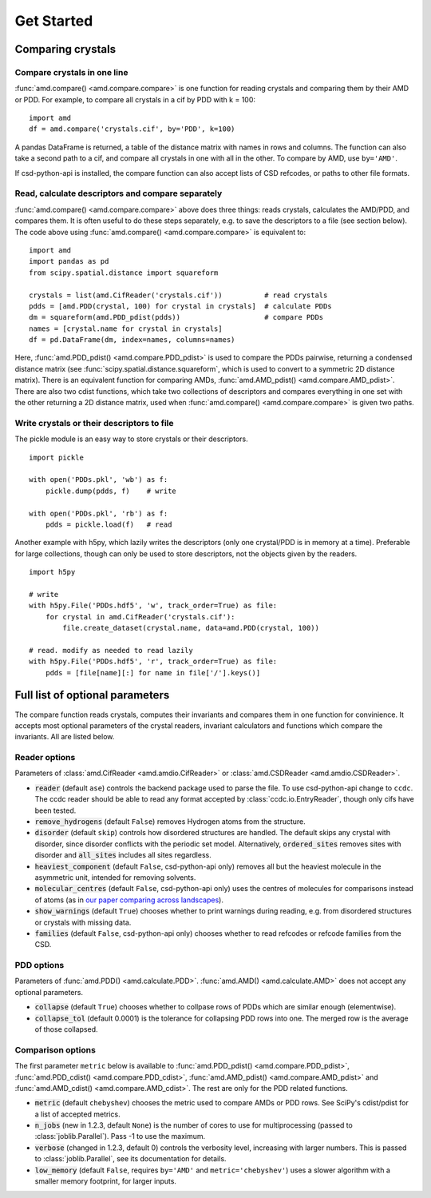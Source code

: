 Get Started
===========

Comparing crystals
------------------

Compare crystals in one line
^^^^^^^^^^^^^^^^^^^^^^^^^^^^

:func:`amd.compare() <amd.compare.compare>` is one function for reading crystals
and comparing them by their AMD or PDD. For example, to compare all crystals in a
cif by PDD with k = 100::

    import amd
    df = amd.compare('crystals.cif', by='PDD', k=100)

A pandas DataFrame is returned, a table of the distance matrix with names in rows 
and columns. The function can also take a second path to a cif, and compare all
crystals in one with all in the other. To compare by AMD, use ``by='AMD'``.

If csd-python-api is installed, the compare function can also accept lists of
CSD refcodes, or paths to other file formats.

Read, calculate descriptors and compare separately 
^^^^^^^^^^^^^^^^^^^^^^^^^^^^^^^^^^^^^^^^^^^^^^^^^^

:func:`amd.compare() <amd.compare.compare>` above does three things: reads crystals, calculates the AMD/PDD, and compares them. It is
often useful to do these steps separately, e.g. to save the descriptors to a file (see section below). The code above using
:func:`amd.compare() <amd.compare.compare>` is equivalent to::

    import amd
    import pandas as pd
    from scipy.spatial.distance import squareform

    crystals = list(amd.CifReader('crystals.cif'))          # read crystals
    pdds = [amd.PDD(crystal, 100) for crystal in crystals]  # calculate PDDs
    dm = squareform(amd.PDD_pdist(pdds))                    # compare PDDs
    names = [crystal.name for crystal in crystals]
    df = pd.DataFrame(dm, index=names, columns=names)

Here, :func:`amd.PDD_pdist() <amd.compare.PDD_pdist>` is used to compare the PDDs pairwise, returning a condensed distance matrix (see
:func:`scipy.spatial.distance.squareform`, which is used to convert to a symmetric 2D distance matrix). There is
an equivalent function for comparing AMDs, :func:`amd.AMD_pdist() <amd.compare.AMD_pdist>`. There are also two cdist functions, which take
two collections of descriptors and compares everything in one set with the other returning a 2D distance matrix,
used when :func:`amd.compare() <amd.compare.compare>` is given two paths.

Write crystals or their descriptors to file
^^^^^^^^^^^^^^^^^^^^^^^^^^^^^^^^^^^^^^^^^^^

The pickle module is an easy way to store crystals or their descriptors. 
::

    import pickle

    with open('PDDs.pkl', 'wb') as f:
        pickle.dump(pdds, f)    # write

    with open('PDDs.pkl', 'rb') as f:
        pdds = pickle.load(f)   # read

Another example with h5py, which lazily writes the descriptors (only one crystal/PDD is in memory at a time). Preferable 
for large collections, though can only be used to store descriptors, not the objects given by the readers.
::

    import h5py

    # write
    with h5py.File('PDDs.hdf5', 'w', track_order=True) as file:
        for crystal in amd.CifReader('crystals.cif'):
            file.create_dataset(crystal.name, data=amd.PDD(crystal, 100))

    # read. modify as needed to read lazily
    with h5py.File('PDDs.hdf5', 'r', track_order=True) as file:
        pdds = [file[name][:] for name in file['/'].keys()]

Full list of optional parameters
--------------------------------

The compare function reads crystals, computes their invariants and compares them in one function for
convinience. It accepts most optional parameters of the crystal readers, invariant calculators and
functions which compare the invariants. All are listed below.

Reader options
^^^^^^^^^^^^^^

Parameters of :class:`amd.CifReader <amd.amdio.CifReader>` or :class:`amd.CSDReader <amd.amdio.CSDReader>`.

* :code:`reader` (default ``ase``) controls the backend package used to parse the file. To use csd-python-api change to ``ccdc``. The ccdc reader should be able to read any format accepted by :class:`ccdc.io.EntryReader`, though only cifs have been tested.
* :code:`remove_hydrogens` (default ``False``) removes Hydrogen atoms from the structure.
* :code:`disorder` (default ``skip``) controls how disordered structures are handled. The default skips any crystal with disorder, since disorder conflicts with the periodic set model. Alternatively, :code:`ordered_sites` removes sites with disorder and :code:`all_sites` includes all sites regardless.
* :code:`heaviest_component` (default ``False``, csd-python-api only) removes all but the heaviest molecule in the asymmetric unit, intended for removing solvents.
* :code:`molecular_centres` (default ``False``, csd-python-api only) uses the centres of molecules for comparisons instead of atoms (as in `our paper comparing across landscapes <https://pubs.acs.org/doi/10.1021/jacs.2c02653>`_).
* :code:`show_warnings` (default ``True``) chooses whether to print warnings during reading, e.g. from disordered structures or crystals with missing data.
* :code:`families` (default ``False``, csd-python-api only) chooses whether to read refcodes or refcode families from the CSD.

PDD options
^^^^^^^^^^^

Parameters of :func:`amd.PDD() <amd.calculate.PDD>`. :func:`amd.AMD() <amd.calculate.AMD>` does not accept any optional parameters.

* :code:`collapse` (default ``True``) chooses whether to collpase rows of PDDs which are similar enough (elementwise).
* :code:`collapse_tol` (default 0.0001) is the tolerance for collapsing PDD rows into one. The merged row is the average of those collapsed. 

Comparison options
^^^^^^^^^^^^^^^^^^

The first parameter ``metric`` below is available to :func:`amd.PDD_pdist() <amd.compare.PDD_pdist>`, :func:`amd.PDD_cdist() <amd.compare.PDD_cdist>`,
:func:`amd.AMD_pdist() <amd.compare.AMD_pdist>` and :func:`amd.AMD_cdist() <amd.compare.AMD_cdist>`. The rest are only for the
PDD related functions.

* :code:`metric` (default ``chebyshev``) chooses the metric used to compare AMDs or PDD rows. See SciPy's cdist/pdist for a list of accepted metrics.
* :code:`n_jobs` (new in 1.2.3, default ``None``) is the number of cores to use for multiprocessing (passed to :class:`joblib.Parallel`). Pass -1 to use the maximum.
* :code:`verbose` (changed in 1.2.3, default 0) controls the verbosity level, increasing with larger numbers. This is passed to :class:`joblib.Parallel`, see its documentation for details.
* :code:`low_memory` (default ``False``, requires ``by='AMD'`` and ``metric='chebyshev'``) uses a slower algorithm with a smaller memory footprint, for larger inputs.